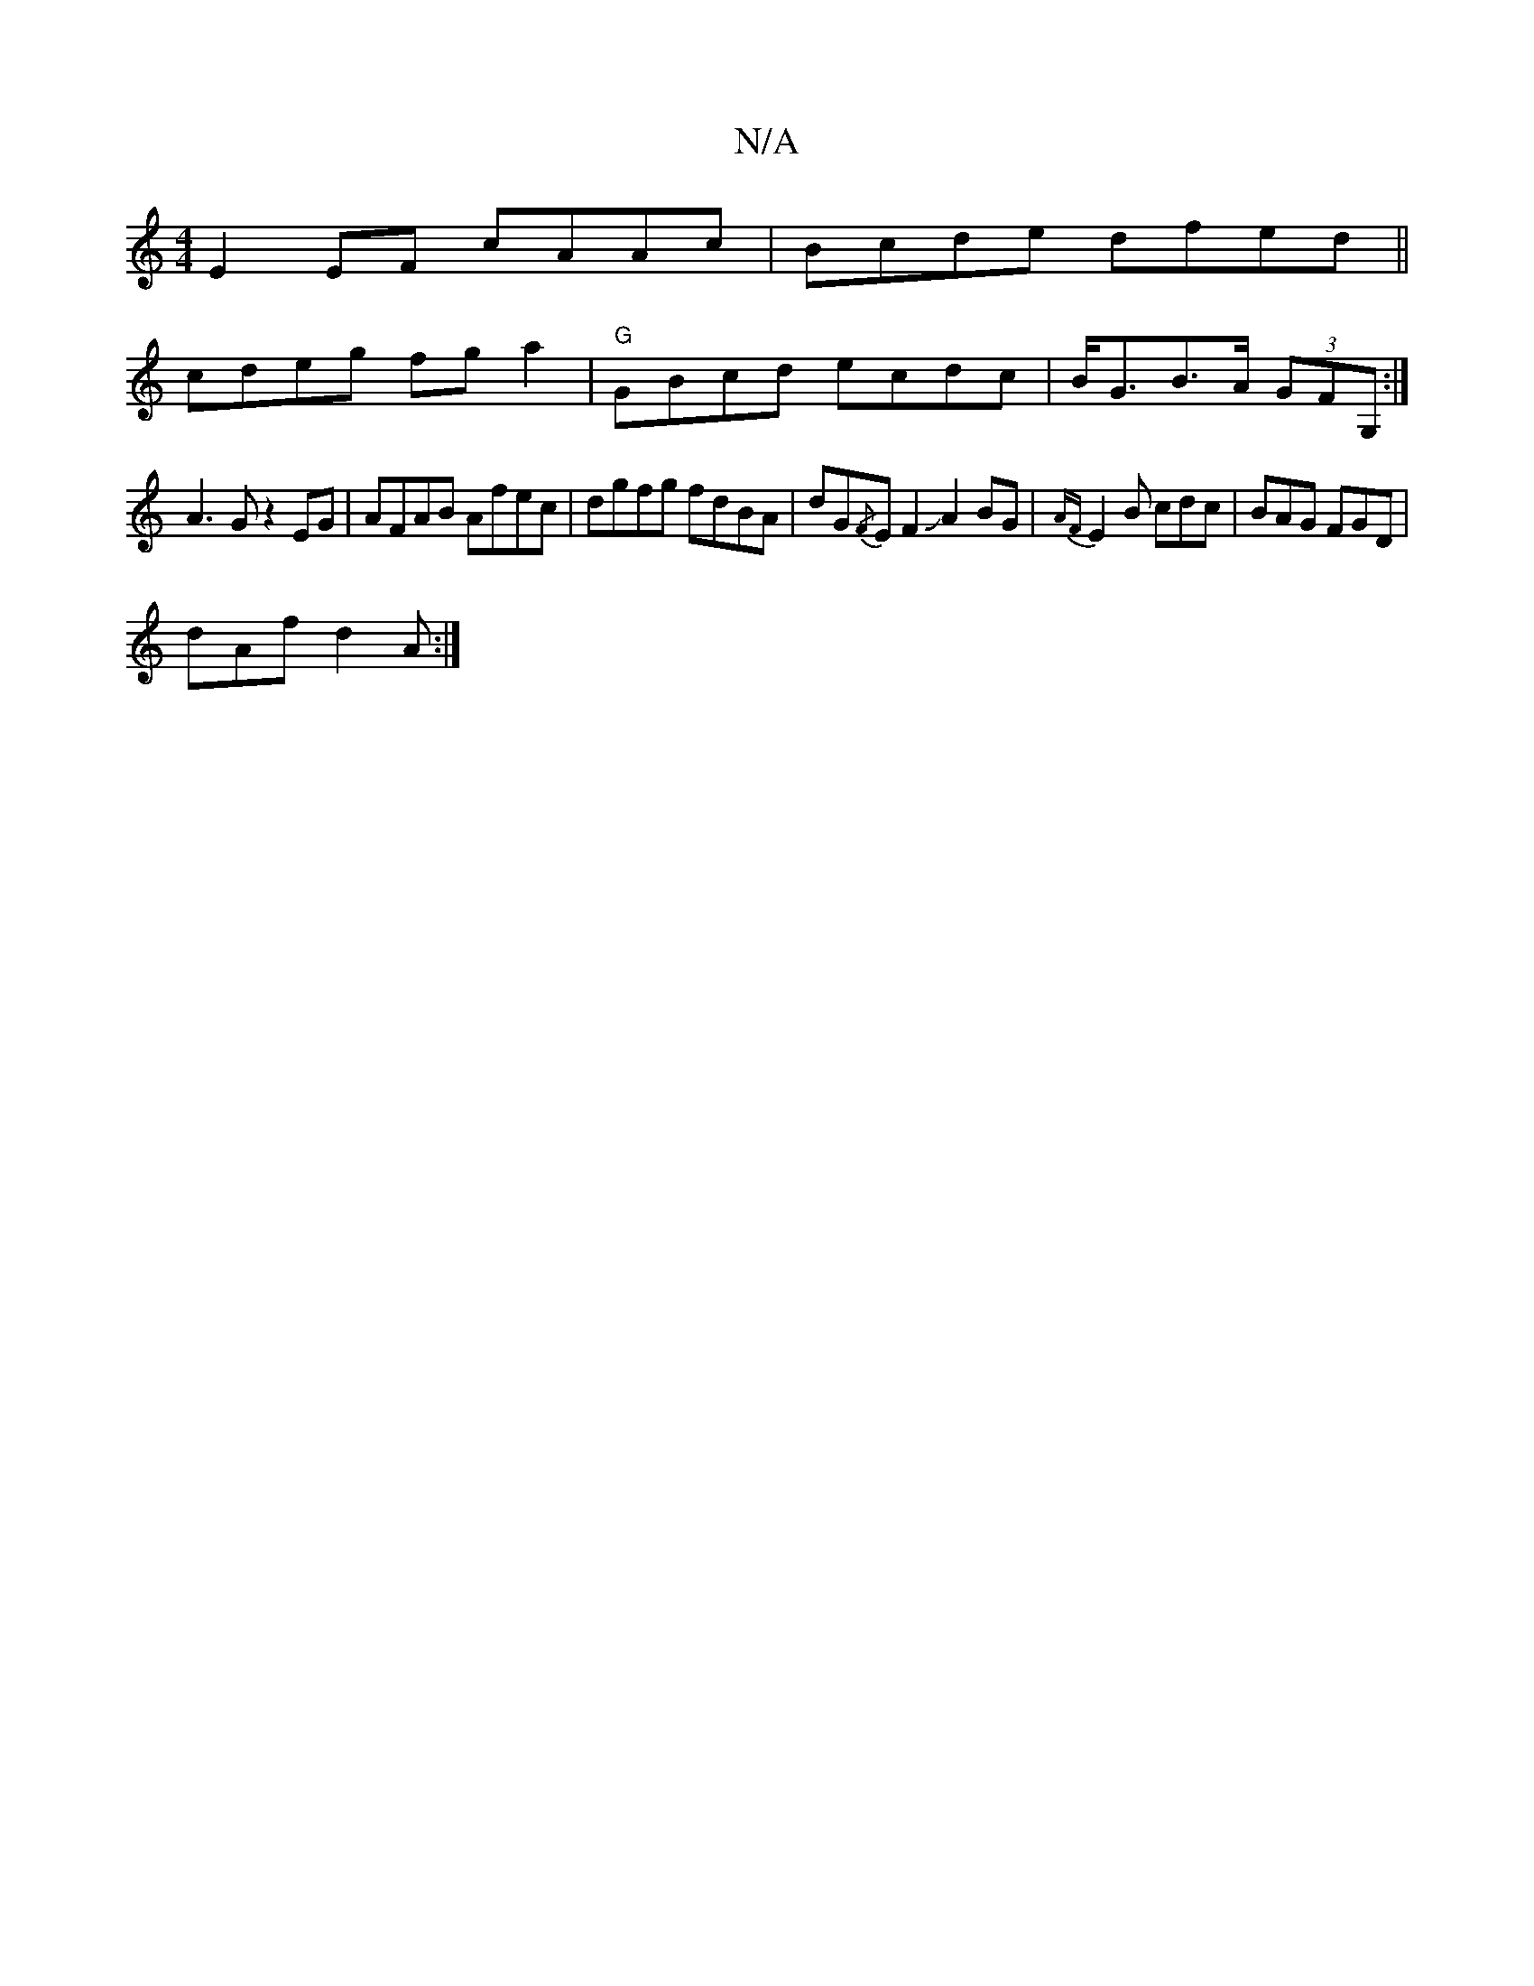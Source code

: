 X:1
T:N/A
M:4/4
R:N/A
K:Cmajor
E2 EF cAAc|Bcde dfed||
cdeg fga2| "G"GBcd ecdc| B<GB>A (3GFG, :|
A3 Gz2 EG | AFAB Afec |dgfg fdBA|dG{/F}EF2JA2BG-|{AF}E2B cdc|BAG FGD|
dAf d2A:|

|:AFA BAG|AFE DEF|GBd- AF E2|GABd cBAA|GBdB BAFG|A3 G 